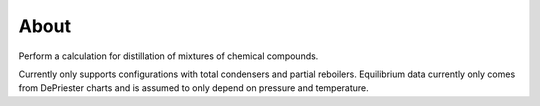 About
=====

Perform a calculation for distillation of mixtures
of chemical compounds.

.. image:: ../../distillation/column_diagram.png
    :width: 300
    :align: center

Currently only supports configurations with total condensers and partial reboilers.
Equilibrium data currently only comes from DePriester charts
and is assumed to only depend on pressure and temperature.

